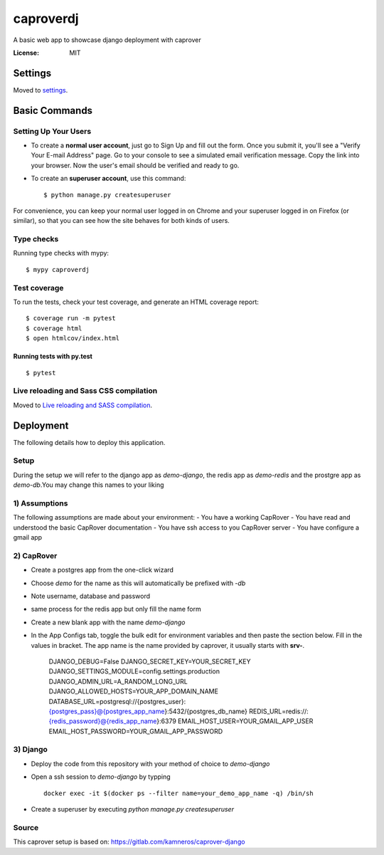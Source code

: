 caproverdj
==========

A basic web app to showcase django deployment with caprover

.. image:: https://img.shields.io/badge/built%20with-Cookiecutter%20Django-ff69b4.svg
     :target: https://github.com/pydanny/cookiecutter-django/
     :alt: Built with Cookiecutter Django
.. image:: https://img.shields.io/badge/code%20style-black-000000.svg
     :target: https://github.com/ambv/black
     :alt: Black code style


:License: MIT


Settings
--------

Moved to settings_.

.. _settings: http://cookiecutter-django.readthedocs.io/en/latest/settings.html

Basic Commands
--------------

Setting Up Your Users
^^^^^^^^^^^^^^^^^^^^^

* To create a **normal user account**, just go to Sign Up and fill out the form. Once you submit it, you'll see a "Verify Your E-mail Address" page. Go to your console to see a simulated email verification message. Copy the link into your browser. Now the user's email should be verified and ready to go.

* To create an **superuser account**, use this command::

    $ python manage.py createsuperuser

For convenience, you can keep your normal user logged in on Chrome and your superuser logged in on Firefox (or similar), so that you can see how the site behaves for both kinds of users.

Type checks
^^^^^^^^^^^

Running type checks with mypy:

::

  $ mypy caproverdj

Test coverage
^^^^^^^^^^^^^

To run the tests, check your test coverage, and generate an HTML coverage report::

    $ coverage run -m pytest
    $ coverage html
    $ open htmlcov/index.html

Running tests with py.test
~~~~~~~~~~~~~~~~~~~~~~~~~~

::

  $ pytest

Live reloading and Sass CSS compilation
^^^^^^^^^^^^^^^^^^^^^^^^^^^^^^^^^^^^^^^

Moved to `Live reloading and SASS compilation`_.

.. _`Live reloading and SASS compilation`: http://cookiecutter-django.readthedocs.io/en/latest/live-reloading-and-sass-compilation.html





Deployment
----------

The following details how to deploy this application.

Setup
^^^^^

During the setup we will refer to the django app as `demo-django`, the redis app as `demo-redis`
and the prostgre app as `demo-db`.You may change this names to your liking

1) Assumptions
^^^^^^^^^^^^^^

The following assumptions are made about your environment:
- You have a working CapRover
- You have read and understood the basic CapRover documentation
- You have ssh access to you CapRover server
- You have configure a gmail app

2) CapRover
^^^^^^^^^^^

- Create a postgres app from the one-click wizard
- Choose `demo` for the name as this will automatically be prefixed with `-db`
- Note username, database and password
- same process for the redis app but only fill the name form

- Create a new blank app with the name `demo-django`
- In the App Configs tab, toggle the bulk edit for environment variables and then paste the section below. Fill in the values in bracket. The app name is the name provided by caprover, it usually starts with **srv-**.

   DJANGO_DEBUG=False
   DJANGO_SECRET_KEY=YOUR_SECRET_KEY
   DJANGO_SETTINGS_MODULE=config.settings.production
   DJANGO_ADMIN_URL=A_RANDOM_LONG_URL
   DJANGO_ALLOWED_HOSTS=YOUR_APP_DOMAIN_NAME
   DATABASE_URL=postgresql://{postgres_user}:{postgres_pass}@{postgres_app_name}:5432/{postgres_db_name}
   REDIS_URL=redis://:{redis_password}@{redis_app_name}:6379
   EMAIL_HOST_USER=YOUR_GMAIL_APP_USER
   EMAIL_HOST_PASSWORD=YOUR_GMAIL_APP_PASSWORD


3) Django
^^^^^^^^^
- Deploy the code from this repository with your method of choice to `demo-django`
- Open a ssh session to `demo-django` by typping ::

    docker exec -it $(docker ps --filter name=your_demo_app_name -q) /bin/sh

- Create a superuser by executing `python manage.py createsuperuser`

Source
^^^^^^
This caprover setup is based on:
https://gitlab.com/kamneros/caprover-django




